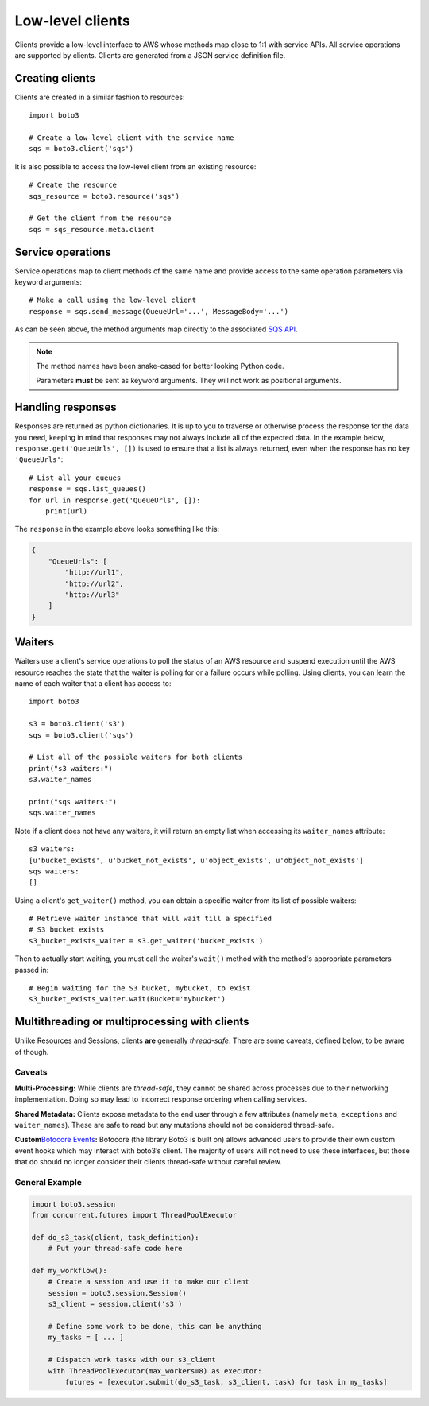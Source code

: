 .. _guide_clients:

Low-level clients
=================
Clients provide a low-level interface to AWS whose methods map close to 1:1
with service APIs. All service operations are supported by clients. Clients
are generated from a JSON service definition file.

Creating clients
----------------
Clients are created in a similar fashion to resources::

    import boto3

    # Create a low-level client with the service name
    sqs = boto3.client('sqs')

It is also possible to access the low-level client from an existing
resource::

    # Create the resource
    sqs_resource = boto3.resource('sqs')

    # Get the client from the resource
    sqs = sqs_resource.meta.client

Service operations
------------------
Service operations map to client methods of the same name and provide
access to the same operation parameters via keyword arguments::

    # Make a call using the low-level client
    response = sqs.send_message(QueueUrl='...', MessageBody='...')

As can be seen above, the method arguments map directly to the associated
`SQS API <http://docs.aws.amazon.com/AWSSimpleQueueService/latest/APIReference/API_SendMessage.html>`_.

.. note::

   The method names have been snake-cased for better looking Python code.

   Parameters **must** be sent as keyword arguments. They will not work
   as positional arguments.

Handling responses
------------------
Responses are returned as python dictionaries. It is up to you to traverse
or otherwise process the response for the data you need, keeping in mind
that responses may not always include all of the expected data. In the
example below, ``response.get('QueueUrls', [])`` is used to ensure that a
list is always returned, even when the response has no key ``'QueueUrls'``::

    # List all your queues
    response = sqs.list_queues()
    for url in response.get('QueueUrls', []):
        print(url)

The ``response`` in the example above looks something like this:

.. code-block:: json

   {
       "QueueUrls": [
           "http://url1",
           "http://url2",
           "http://url3"
       ]
   }

Waiters
-------
Waiters use a client's service operations to poll the status of an AWS resource
and suspend execution until the AWS resource reaches the state that the
waiter is polling for or a failure occurs while polling.
Using clients, you can learn the name of each waiter that a client has access
to::

    import boto3

    s3 = boto3.client('s3')
    sqs = boto3.client('sqs')

    # List all of the possible waiters for both clients
    print("s3 waiters:")
    s3.waiter_names

    print("sqs waiters:")
    sqs.waiter_names

Note if a client does not have any waiters, it will return an empty list when
accessing its ``waiter_names`` attribute::

    s3 waiters:
    [u'bucket_exists', u'bucket_not_exists', u'object_exists', u'object_not_exists']
    sqs waiters:
    []

Using a client's ``get_waiter()`` method, you can obtain a specific waiter
from its list of possible waiters::

    # Retrieve waiter instance that will wait till a specified
    # S3 bucket exists
    s3_bucket_exists_waiter = s3.get_waiter('bucket_exists')

Then to actually start waiting, you must call the waiter's ``wait()`` method
with the method's appropriate parameters passed in::

    # Begin waiting for the S3 bucket, mybucket, to exist
    s3_bucket_exists_waiter.wait(Bucket='mybucket')

Multithreading or multiprocessing with clients
----------------------------------------------

Unlike Resources and Sessions, clients **are** generally *thread-safe*.
There are some caveats, defined below, to be aware of though.

Caveats
~~~~~~~

**Multi-Processing:** While clients are *thread-safe*, they cannot be
shared across processes due to their networking implementation. Doing so
may lead to incorrect response ordering when calling services.

**Shared Metadata:** Clients expose metadata to the end user through a
few attributes (namely ``meta``, ``exceptions`` and ``waiter_names``).
These are safe to read but any mutations should not be considered
thread-safe.

**Custom**\ `Botocore Events`_\ **:** Botocore (the library Boto3 is
built on) allows advanced users to provide their own custom event hooks
which may interact with boto3’s client. The majority of users will not
need to use these interfaces, but those that do should no longer
consider their clients thread-safe without careful review.

General Example
~~~~~~~~~~~~~~~

.. code:: python

    import boto3.session
    from concurrent.futures import ThreadPoolExecutor

    def do_s3_task(client, task_definition):
        # Put your thread-safe code here

    def my_workflow():
        # Create a session and use it to make our client
        session = boto3.session.Session()
        s3_client = session.client('s3')

        # Define some work to be done, this can be anything
        my_tasks = [ ... ]

        # Dispatch work tasks with our s3_client
        with ThreadPoolExecutor(max_workers=8) as executor:
            futures = [executor.submit(do_s3_task, s3_client, task) for task in my_tasks]

.. _Botocore Events: https://botocore.amazonaws.com/v1/documentation/api/latest/topics/events.html
